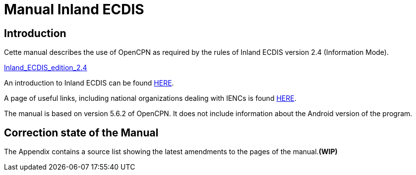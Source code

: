 = Manual Inland ECDIS

== Introduction

Cette manual describes the use of OpenCPN as required by the rules of Inland ECDIS version 2.4 (Information Mode). 

link:https://unece.org/fileadmin/DAM/trans/doc/2015/sc3wp3/Presentation_WP3_-_Inland_ECDIS_edition_2.4.pdf[Inland_ECDIS_edition_2.4]

An introduction to Inland ECDIS can be found https://www.ccr-zkr.org/files/documents/workshops/wrshp181011/Leaflet_Inland_ECDIS_fr.pdf[HERE].

A page of useful links, including national organizations dealing with IENCs is found https://ienc.openecdis.org/links[HERE].

The manual is based on version 5.6.2 of OpenCPN. It does not include information about the Android version of the program.

== Correction state of the Manual

The Appendix contains a source list showing the latest amendments to the pages of the manual.*(WIP)*
